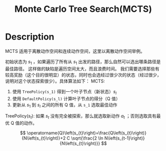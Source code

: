 :PROPERTIES:
:ID:       7B0C3FAE-D941-4AF5-B7EA-79C611DD3D61
:END:
#+title: Monte Carlo Tree Search(MCTS)
#+filed: Reinforcement Learning
#+OPTIONS: toc:nil
#+filetags: :rl:mbrl:sto_open:Users:wangfangyuan:Documents:roam:org_roam:

* Description
MCTS 适用于离散动作空间和连续动作空间，这里以离散动作空间举例。

初始状态为 $s_1$ ，如果遍历了所有从 $s_1$ 出发的路径，那么自然可以选出哪条路径是最佳路径。
这样做的缺陷是遍历空间太大，而且浪费时间。
我们需要选择那些有较高奖励（这个目的很明显）的状态，同时也会选经过很少次的状态（经过很少，说明对这个状态探索很少）。具体算法如下：
MCTS:
1. 使用 =TreePolicy(s_1)= 得到一个叶子节点（新状态）$s_l$
2. 使用 =DefaultPolicy(s_l)= 计算叶子节点的得分（Q 值）
3. 更新从 $s_1$ 到 $s_l$ 之间的所有 Q 值，从 =s_1= 选取最佳动作

TreePolicy($s_t$):
如果 $s_t$ 没有完全被探索，那么就选取新动作 $a_t$ ；否则选取具有最优 Q 值的动作。

$$
\operatorname{Q}\left(s_{t}\right)=\frac{Q\left(s_{t}\right)}{N\left(s_{t}\right)}+2 C \sqrt{\frac{2 \ln N\left(s_{t-1}\right)}{N\left(s_{t}\right)}}
$$
